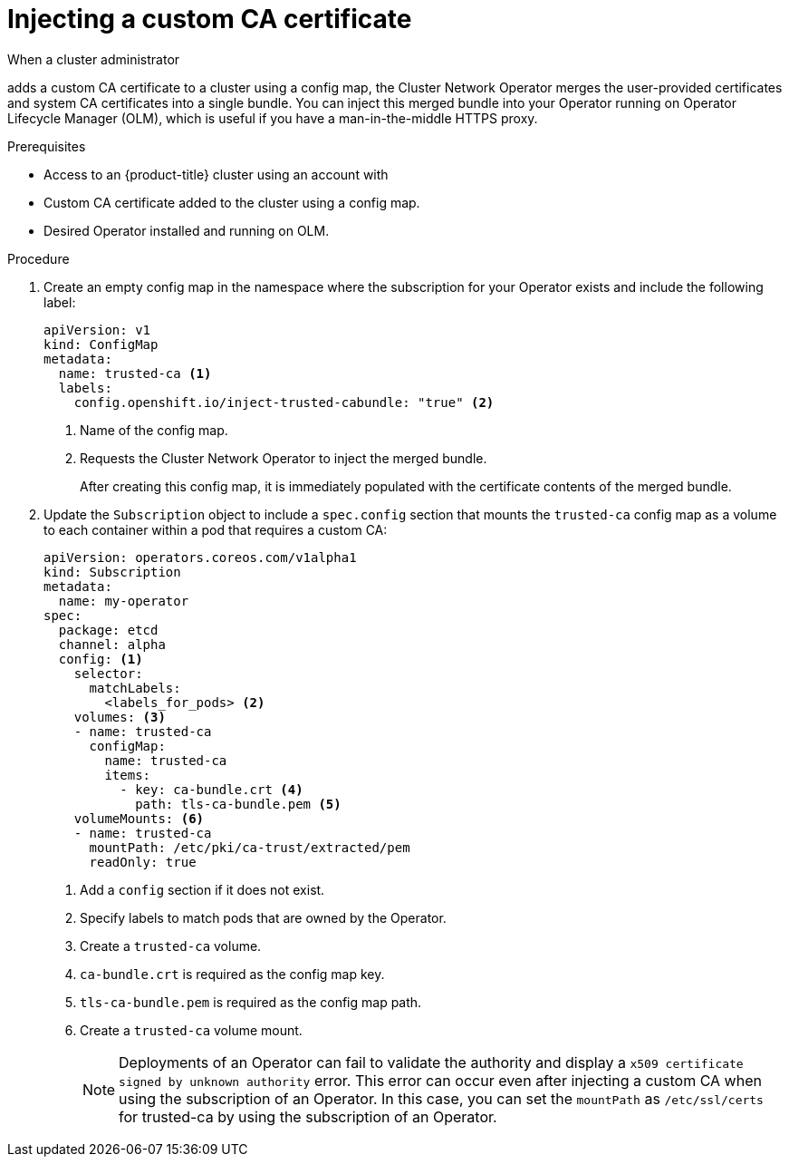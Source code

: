 // Module included in the following assemblies:
//
// * operators/admin/olm-configuring-proxy-support.adoc

:_mod-docs-content-type: PROCEDURE
[id="olm-inject-custom-ca_{context}"]
= Injecting a custom CA certificate

ifndef::openshift-dedicated,openshift-rosa,openshift-rosa-hcp[]
When a cluster administrator
endif::openshift-dedicated,openshift-rosa,openshift-rosa-hcp[]
ifdef::openshift-dedicated,openshift-rosa,openshift-rosa-hcp[]
When an administrator with the `dedicated-admin` role
endif::openshift-dedicated,openshift-rosa,openshift-rosa-hcp[]

adds a custom CA certificate to a cluster using a config map, the Cluster Network Operator merges the user-provided certificates and system CA certificates into a single bundle. You can inject this merged bundle into your Operator running on Operator Lifecycle Manager (OLM), which is useful if you have a man-in-the-middle HTTPS proxy.

.Prerequisites

ifndef::openshift-dedicated,openshift-rosa,openshift-rosa-hcp[]
* Access to an {product-title} cluster using an account with

ifdef::openshift-enterprise,openshift-webscale,openshift-origin[]
`cluster-admin` permissions.
endif::[]
endif::openshift-dedicated,openshift-rosa,openshift-rosa-hcp[]
ifdef::openshift-dedicated,openshift-rosa,openshift-rosa-hcp[]
* Access to a {product-title} cluster as a user with the `dedicated-admin` role.
endif::openshift-dedicated,openshift-rosa,openshift-rosa-hcp[]

* Custom CA certificate added to the cluster using a config map.
* Desired Operator installed and running on OLM.

.Procedure

. Create an empty config map in the namespace where the subscription for your Operator exists and include the following label:
+
[source,yaml]
----
apiVersion: v1
kind: ConfigMap
metadata:
  name: trusted-ca <1>
  labels:
    config.openshift.io/inject-trusted-cabundle: "true" <2>
----
<1> Name of the config map.
<2> Requests the Cluster Network Operator to inject the merged bundle.
+
After creating this config map, it is immediately populated with the certificate contents of the merged bundle.

. Update the `Subscription` object to include a `spec.config` section that mounts the `trusted-ca` config map as a volume to each container within a pod that requires a custom CA:
+
[source,yaml]
----
apiVersion: operators.coreos.com/v1alpha1
kind: Subscription
metadata:
  name: my-operator
spec:
  package: etcd
  channel: alpha
  config: <1>
    selector:
      matchLabels:
        <labels_for_pods> <2>
    volumes: <3>
    - name: trusted-ca
      configMap:
        name: trusted-ca
        items:
          - key: ca-bundle.crt <4>
            path: tls-ca-bundle.pem <5>
    volumeMounts: <6>
    - name: trusted-ca
      mountPath: /etc/pki/ca-trust/extracted/pem
      readOnly: true
----
<1> Add a `config` section if it does not exist.
<2> Specify labels to match pods that are owned by the Operator.
<3> Create a `trusted-ca` volume.
<4> `ca-bundle.crt` is required as the config map key.
<5> `tls-ca-bundle.pem` is required as the config map path.
<6> Create a `trusted-ca` volume mount.
+
[NOTE]
====
Deployments of an Operator can fail to validate the authority and display a `x509 certificate signed by unknown authority` error. This error can occur even after injecting a custom CA when using the subscription of an Operator. In this case, you can set the `mountPath` as `/etc/ssl/certs` for trusted-ca by using the subscription of an Operator.
====
